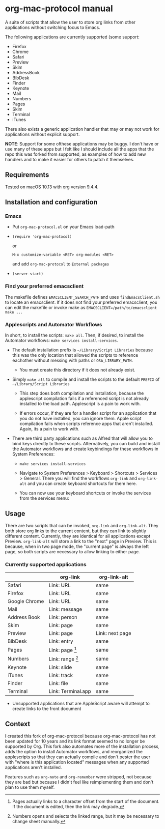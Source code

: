 * org-mac-protocol manual

A suite of scripts that allow the user to store org links from other
applications without switching focus to Emacs.

The following applications are currently supported (some support:

+ Firefox
+ Chrome
+ Safari
+ Preview
+ Skim
+ AddressBook
+ BibDesk
+ Finder
+ Keynote
+ Mail
+ Numbers
+ Pages
+ Skim
+ Terminal
+ iTunes

There also exists a generic application handler that may or may not
work for applications without explicit support.

*NOTE*: Support for some ofthese applications may be buggy. I don't
have or use many of these apps but I felt like I should include all
the apps that the repo this was forked from supported, as examples of
how to add new handlers and to make it easier for others to patch it
themselves.

** Requirements

Tested on macOS 10.13 with org version 9.4.4.

** Installation and configuration

*** Emacs
      
- Put =org-mac-protocol.el= on your Emacs load-path

- ~(require 'org-mac-protocol)~

  or
     
  =M-x customize-variable <RET> org-modules <RET>=

  and add =org-mac-protocol= to =External packages=

- ~(server-start)~

*** Find your preferred emacsclient
    
The makefile defines =EMACSCLIENT_SEARCH_PATH= and uses
=findEmacsClient.sh= to locate an emacsclient. If it does not find
your preferred emacsclient, you can edit the makefile or invoke make
as =EMACSCLIENT=/path/to/emacsclient make ...=

*** Applescripts and Automator Workflows

In short, to install the scripts: =make all=. Then, if desired, to
install the Automator workflows: =make services install-services=.

- The default installation prefix is =~/Library/Script Libraries=
  because this was the only location that allowed the scripts to
  reference eachother without messing with paths or
  =OSA_LIBRARY_PATH=.

  - You must create this directory if it does not already exist.

- Simply =make all= to compile and install the scripts to the default
  =PREFIX= of =~/Library/Script Libraries=

  - This step does both compilation and installation, because the
    applescript compilation fails if a referenced script is not
    already installed to the load path. Applescript is a pain to work
    with.

  - If errors occur, if they are for a handler script for an
    application that you do not have installed, you can ignore them.
    Apple script compilation fails when scripts reference apps that
    aren't installed. Again, its a pain to work with.

- There are third party applications such as Alfred that will allow
  you to bind keys directly to these scripts. Alternatively, you can
  build and install the Automator workflows and create keybindings for
  these workflows in System Preferences:

  - =make services install-services=

  - Navigate to System Preferences > Keyboard > Shortcuts > Services >
    General. There you will find the workflows =org-link= and
    =org-link-alt= and you can create keyboard shortcuts for them
    here.

  - You can now use your keyboard shortcuts or invoke the services
    from the services menu:

    [[file:services-menu.png]]

** Usage

There are two scripts that can be invoked, =org-link= and
=org-link-alt=. They both store org links to the current content, but
they can link to slightly different content. Currently, they are
identical for all applications except Preview. =org-link-alt= will
store a link to the "next" page in Preview. This is because, when in
two page mode, the "current page" is always the left page, so both
scripts are necessary to allow linking to either page.

*** Currently supported applications

|               | org-link           | org-link-alt    |
|---------------+--------------------+-----------------|
| Safari        | Link: URL          | same            |
| Firefox       | Link: URL          | same            |
| Google Chrome | Link: URL          | same            |
| Mail          | Link: message      | same            |
| Address Book  | Link: person       | same            |
| Skim          | Link: page         | same            |
| Preview       | Link: page         | Link: next page |
| BibDesk       | Link: entry        | same            |
| Pages         | Link: page [fn:3]  | same            |
| Numbers       | Link: range [fn:4] | same            |
| Keynote       | Link: slide        | same            |
| iTunes        | Link: track        | same            |
| Finder        | Link: file         | same            |
| Terminal      | Link: Terminal.app | same            |


- Unsupported applications that are AppleScript aware will attempt to
  create links to the front document

[fn:3] Pages actually links to a character offset from the start of
the document. If the document is edited, then the link may degrade.

[fn:4] Numbers opens and selects the linked range, but it may be necessary to
change sheet manually.      

** Context

I created this fork of org-mac-protocol because org-mac-protocol has
not been updated for 10 years and its link format seemed to no longer
be supported by Org. This fork also automates more of the installation
process, adds the option to install Automator workflows, and
reorganized the applescripts so that they can actually compile and
don't pester the user with "where is this application located"
messages when any supported applications aren't installed.

Features such as =org-note= and =org-remember= were stripped, not
because they are bad but because I didn't feel like reimplementing
them and don't plan to use them myself.
